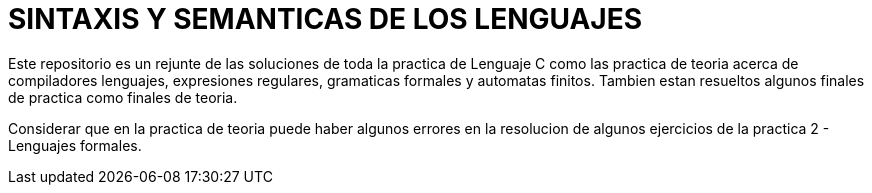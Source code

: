 = SINTAXIS Y SEMANTICAS DE LOS LENGUAJES

Este repositorio es un rejunte de las soluciones de toda la practica de Lenguaje C como las practica de teoria acerca de compiladores
lenguajes, expresiones regulares, gramaticas formales y automatas finitos.
Tambien estan resueltos algunos finales de practica como finales de teoria.

Considerar que en la practica de teoria puede haber algunos errores en la resolucion de algunos ejercicios de la practica 2 - Lenguajes formales.
